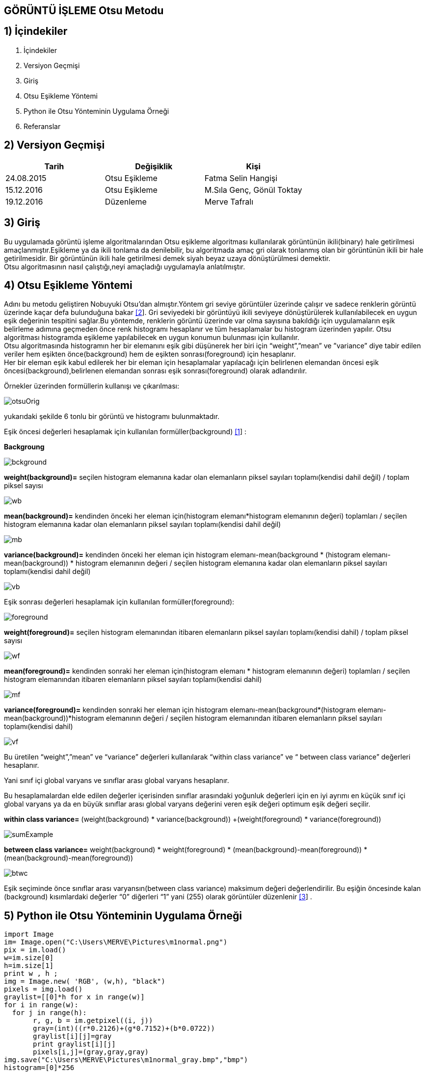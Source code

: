 
== GÖRÜNTÜ İŞLEME Otsu Metodu +

== 1) İçindekiler +
. İçindekiler +
. Versiyon Geçmişi +
. Giriş +
. Otsu Eşikleme Yöntemi +
. Python ile Otsu Yönteminin Uygulama Örneği +
. Referanslar +

== 2) Versiyon Geçmişi +
|===
|Tarih|Değişiklik|Kişi

|24.08.2015
|Otsu Eşikleme

|Fatma Selin Hangişi
|15.12.2016
 
|Otsu Eşikleme
|M.Sıla Genç, Gönül Toktay

|19.12.2016

|Düzenleme
|Merve Tafralı

|===

== 3) Giriş +

Bu uygulamada görüntü işleme algoritmalarından Otsu eşikleme algoritması kullanılarak görüntünün ikili(binary) hale getirilmesi amaçlanmıştır.Eşikleme ya da ikili tonlama da denilebilir, bu algoritmada amaç gri olarak tonlanmış olan bir görüntünün ikili bir hale getirilmesidir. Bir görüntünün ikili hale getirilmesi demek siyah beyaz uzaya dönüştürülmesi demektir. +
Otsu algoritmasının nasıl çalıştığı,neyi amaçladığı uygulamayla anlatılmıştır. +

== 4) Otsu Eşikleme Yöntemi +

Adını bu metodu geliştiren Nobuyuki Otsu’dan almıştır.Yöntem gri seviye görüntüler üzerinde çalışır ve sadece renklerin görüntü üzerinde kaçar defa bulunduğuna bakar http://www.cescript.com/2012/07/otsu-metodu-ile-adaptif-esikleme.html[[2]].
Gri seviyedeki bir görüntüyü ikili seviyeye dönüştürülerek kullanılabilecek en uygun eşik değerinin tespitini sağlar.Bu yöntemde, renklerin görüntü üzerinde var olma sayısına bakıldığı için uygulamaların eşik belirleme
adımına geçmeden önce renk histogramı hesaplanır ve tüm hesaplamalar bu histogram üzerinden yapılır.
Otsu algoritması histogramda eşikleme yapılabilecek en uygun konumun bulunması için kullanılır. +
Otsu algoritmasında histogramın her bir elemanını eşik gibi düşünerek her biri için “weight”,”mean” ve ”variance” diye tabir edilen veriler hem eşikten önce(background) 
hem de eşikten sonrası(foreground) için hesaplanır. +
Her bir eleman eşik kabul edilerek her bir eleman için hesaplamalar yapılacağı için belirlenen elemandan öncesi eşik öncesi(background),belirlenen elemandan sonrası eşik sonrası(foreground) olarak adlandırılır. +

Örnekler üzerinden formüllerin kullanışı ve çıkarılması: +

image::otsuOrig.png[] 


yukarıdaki şekilde 6 tonlu bir görüntü ve histogramı bulunmaktadır.

Eşik öncesi değerleri hesaplamak için kullanılan formüller(background) http://www.labbookpages.co.uk/software/imgProc/otsuThreshold.html#examples[[1]] : +


*Backgroung*

image::bckground.png[]


*weight(background)=* seçilen histogram elemanına kadar olan elemanların piksel sayıları toplamı(kendisi dahil değil) / toplam piksel sayısı +

image::wb.png[]

*mean(background)=* kendinden önceki her eleman için(histogram elemanı*histogram elemanının değeri) toplamları / seçilen histogram elemanına kadar olan elemanların piksel sayıları toplamı(kendisi dahil değil) +

image::mb.png[] 


*variance(background)=*  kendinden önceki her eleman için ((histogram elemanı-mean(background)) * (histogram elemanı-mean(background)) * histogram elemanının değeri / seçilen histogram elemanına kadar olan elemanların piksel sayıları toplamı(kendisi dahil değil) +


image::vb.png[] 

Eşik sonrası değerleri hesaplamak için kullanılan formüller(foreground): +


image::foreground.png[] 

*weight(foreground)=* seçilen histogram elemanından itibaren elemanların piksel sayıları toplamı(kendisi dahil) / toplam piksel sayısı

image::wf.png[] 

*mean(foreground)=* kendinden sonraki her eleman için(histogram elemanı * histogram elemanının değeri) toplamları / seçilen histogram elemanından itibaren elemanların piksel sayıları toplamı(kendisi dahil) +

image::mf.png[] 

*variance(foreground)=* kendinden sonraki her eleman için ((histogram elemanı-mean(background))*(histogram elemanı-mean(background))*histogram elemanının değeri / seçilen histogram elemanından itibaren elemanların piksel sayıları toplamı(kendisi dahil) +

image::vf.png[]

Bu üretilen “weight”,”mean” ve “variance” değerleri kullanılarak “within class variance” ve “ between class variance” değerleri hesaplanır. +

Yani sınıf içi global varyans ve sınıflar arası global varyans hesaplanır. +

Bu hesaplamalardan elde edilen değerler içerisinden sınıflar arasındaki yoğunluk değerleri için en iyi ayrımı en küçük sınıf içi global 
varyans ya da en büyük sınıflar arası global varyans değerini veren eşik değeri optimum eşik değeri seçilir. +

*within class variance=*  (weight(background) * variance(background)) +(weight(foreground) * variance(foreground)) +

image::sumExample.png[] 

*between class variance=*  weight(background) * weight(foreground) * (mean(background)-mean(foreground)) * (mean(background)-mean(foreground)) +

image::btwc.png[]

Eşik seçiminde önce sınıflar arası varyansın(between class variance) maksimum değeri değerlendirilir.
Bu eşiğin öncesinde kalan (background) kısımlardaki değerler “0” diğerleri “1” yani (255) olarak görüntüler düzenlenir http://www.atasoyweb.net/Otsu-Esik-Belirleme-Metodu[[3]] . +


== 5) Python ile Otsu Yönteminin Uygulama Örneği +


[source,python]
---------------------------------------------------------------------

import Image
im= Image.open("C:\Users\MERVE\Pictures\m1normal.png")
pix = im.load()
w=im.size[0]
h=im.size[1]
print w , h ;
img = Image.new( 'RGB', (w,h), "black")
pixels = img.load()
graylist=[[0]*h for x in range(w)]
for i in range(w):
  for j in range(h):
       r, g, b = im.getpixel((i, j))
       gray=(int)((r*0.2126)+(g*0.7152)+(b*0.0722))
       graylist[i][j]=gray
       print graylist[i][j]
       pixels[i,j]=(gray,gray,gray)  
img.save("C:\Users\MERVE\Pictures\m1normal_gray.bmp","bmp")
histogram=[0]*256
for m in range (w):
    for n in range(h):
        x=graylist[m][n]
        histogram[x]=histogram[x]+1
def add_back(liste,indis):
    sum_back=0
    for a in range(indis):
        sum_back=sum_back+liste[a]
    return sum_back
def add_fore(liste,indis):
    sum_fore=0
    for b in range(indis,len(histogram)-1,1):
        sum_fore=sum_fore+liste[b]
    return sum_fore
def weight_back(liste,indis):
    wb=float(add_back(liste, indis))/(add_back(liste, len(liste)))
    return wb
def weight_fore(liste,indis):
    wf=float(add_fore(liste,indis))/(add_back(liste,len(liste)))
    return wf
def mean_back(liste,indis):
    mbpay=0
    for d in range (indis-1):
        mbpay=mbpay+(d*liste[d])
    if add_back(liste,indis)==0:
        mb=1
    else:
        mb=float(mbpay)/(add_back(liste,indis))
    return mb
def mean_fore(liste,indis):
    mfpay=0
    for e in range (indis,len(liste)-1,1):
        mfpay=mfpay+(e*liste[e])
    if add_fore(liste,indis)==0:
        mf=1
    else:
        mf=float(mfpay)/(add_fore(liste,indis))
    return mf
def variance_back(liste,indis):
    vbpay=0
    for f in range (indis-1):
        vbpay=vbpay+((f-mean_back(liste,indis))*(f-mean_back(liste,indis))*liste[f])
    if add_back(liste,indis)==0:
        vb=1
    else:
        vb=float(vbpay)/(add_back(liste,indis))
    return vb
def variance_fore(liste,indis):
    vfpay=0
    for g in range (indis,len(liste)-1,1):
        vfpay=vfpay+((g-mean_fore(liste,indis))*(g-mean_fore(liste,indis))*g)
    if add_fore(liste,indis)==0:
        vf=1
    else:
        vf=float(vfpay)/(add_fore(liste,indis))
    return vf
def within_class_variance(liste,indis):
    wcv=(weight_back(liste,indis)*variance_back(liste,indis))+(weight_fore(liste,indis)*variance_fore(liste,indis))
    return wcv
def between_class_variance(liste,indis):
    bcv=(weight_back(liste,indis)*weight_fore(liste,indis)*(mean_back(liste,indis)-mean_fore(liste,indis))*(mean_back(liste,indis)-mean_fore(liste,indis)))
    return bcv  
wcv=([0])*256
for z in range (len(histogram)-1):
    wcv[z]=within_class_variance(histogram,z)
bcv=([0])*256
for u in range (len(histogram)-1):
    bcv[u]=between_class_variance(histogram,u)
def esik_wcv(liste):
    minimum=liste[0]
    esik=0
    for t in range (1,len(liste)-1):
        if liste[t]<minimum:
            minimum=liste[t]
            esik=t
    return esik
def esik_bcv(liste):
    maximum=liste[0]
    esik=0
    for c in range (1,len(liste)-1):
        if liste[c]>maximum:
            maximum=liste[c]
            esik=c
    return esik
esik_wcv_deger=esik_wcv(wcv)
esik_bcv_deger=esik_bcv(bcv)
print esik_wcv_deger
otsu_image=Image.open("C:\Users\MERVE\Pictures\m1normal_gray.bmp")
otsu=otsu_image.load()
for p in range (w):
    for q in range (h):
        if graylist[p][q]<esik_bcv_deger:
            otsu[p,q]=(0,0,0)
        if graylist[p][q]>esik_bcv_deger:
            otsu[p,q]=(255,255,255)
otsu_image.save("C:\Users\MERVE\Pictures\m1normal_otsu.bmp")

---------------------------------------------------------------------

Resmin orjinal hali +

image::Resim3.png[]

1. Adım +

image::m1agırlık.png[]

2. Adım +

image::m1medyan.png[]

Son Adım +

image::new2otsu.png[]


== 6) Referanslar +
. http://www.labbookpages.co.uk/software/imgProc/otsuThreshold.html#examples
. http://www.cescript.com/2012/07/otsu-metodu-ile-adaptif-esikleme.html
. http://www.atasoyweb.net/Otsu-Esik-Belirleme-Metodu



